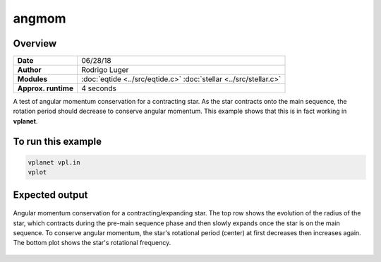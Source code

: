angmom
======

Overview
--------

===================   ============
**Date**              06/28/18
**Author**            Rodrigo Luger
**Modules**           :doc:`eqtide <../src/eqtide.c>`
                      :doc:`stellar <../src/stellar.c>`
**Approx. runtime**   4 seconds
===================   ============

A test of angular momentum conservation for a contracting star.
As the star contracts onto the main sequence, the rotation period
should decrease to conserve angular momentum. This example shows that
this is in fact working in **vplanet**.

To run this example
-------------------

.. code-block:: bash

    vplanet vpl.in
    vplot


Expected output
---------------

.. figure:: https://raw.githubusercontent.com/VirtualPlanetaryLaboratory/vplanet/images/examples/angmom.png
   :width: 600px
   :align: center

   Angular momentum conservation for a contracting/expanding star. The top row shows the
   evolution of the radius of the star, which contracts during the pre-main sequence phase and
   then slowly expands once the star is on the main sequence. To conserve angular momentum, the
   star's rotational period (center) at first decreases then increases again. The bottom plot
   shows the star's rotational frequency.
